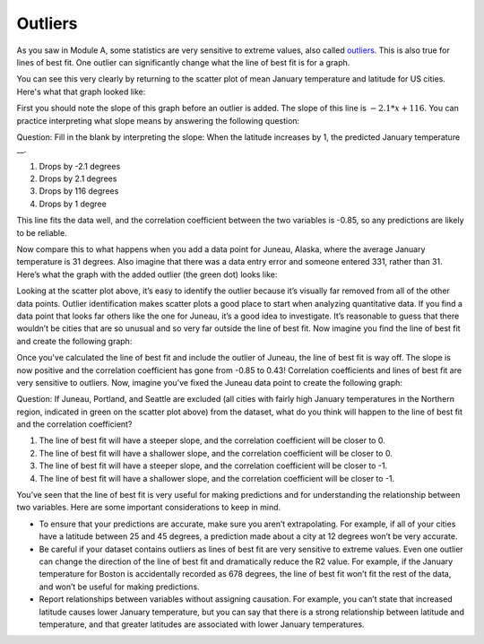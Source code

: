 .. Copyright (C)  Google, Runestone Interactive LLC
   This work is licensed under the Creative Commons Attribution-ShareAlike 4.0
   International License. To view a copy of this license, visit
   http://creativecommons.org/licenses/by-sa/4.0/.

.. _outliers:

Outliers
========

As you saw in Module A, some statistics are very sensitive to extreme values, 
also called `outliers`_. This is also true for lines of best fit. One 
outlier can significantly change what the line of best fit is for a graph.

You can see this very clearly by returning to the scatter plot of mean January 
temperature and latitude for US cities. Here's what that graph looked like:


.. image:: figures/mean_jan_temp.png
   :align: center
   :alt: A scatterplot of mean january temperatures.

First you should note the slope of this graph before an outlier is added. The 
slope of this line is :math:`-2.1*x + 116`. You can practice interpreting what slope 
means by answering the following question:

Question: Fill in the blank by interpreting the slope: When the latitude
increases by 1, the predicted January temperature \__.

1. Drops by -2.1 degrees
2. Drops by 2.1 degrees
3. Drops by 116 degrees
4. Drops by 1 degree

This line fits the data well, and the correlation coefficient between the two
variables is -0.85, so any predictions are likely to be reliable. 

Now compare this to what happens when you add a data point for Juneau, Alaska, 
where the average January temperature is 31 degrees. Also imagine that there 
was a data entry error and someone entered 331, rather than 31. Here’s what the 
graph with the added outlier (the green dot) looks like:


.. image:: figures/outlier_jan_temp.png
   :align: center
   :alt: A scatterplot including an outlier.

Looking at the scatter plot above, it’s easy to identify the outlier because 
it’s visually far removed from all of the other data points. Outlier 
identification makes scatter plots a good place to start when analyzing 
quantitative data. If you find a data point that looks far others like the one 
for Juneau, it’s a good idea to investigate. It’s reasonable to guess that 
there wouldn’t be cities that are so unusual and so very far outside the line 
of best fit. Now imagine you find the line of best fit and create the following 
graph:


.. image:: figures/outlier_jan_temp_line.png
   :align: center
   :alt: A scatterplot including an outlier and line of best fit.

Once you've calculated the line of best fit and include the outlier of Juneau, 
the line of best fit is way off. The slope is now positive and the correlation
coefficient has gone from -0.85 to 0.43! Correlation coefficients and lines of
best fit are very sensitive to outliers. Now, imagine you’ve fixed the Juneau 
data point to create the following graph:


.. image:: figures/fix_juneau_data_point.png
   :align: center
   :alt: A scatterplot with the correct Juneau data point.

Question: If Juneau, Portland, and Seattle are excluded (all cities with fairly
high January temperatures in the Northern region, indicated in green on the
scatter plot above) from the dataset, what do you think will happen to the line
of best fit and the correlation coefficient?

1. The line of best fit will have a steeper slope, and the correlation
   coefficient will be closer to 0.
2. The line of best fit will have a shallower slope, and the correlation
   coefficient will be closer to 0.
3. The line of best fit will have a steeper slope, and the correlation
   coefficient will be closer to -1.
4. The line of best fit will have a shallower slope, and the correlation
   coefficient will be closer to -1.

You’ve seen that the line of best fit is very useful for making predictions and
for understanding the relationship between two variables. Here are some
important considerations to keep in mind.

-  To ensure that your predictions are accurate, make sure you aren’t
   extrapolating. For example, if all of your cities have a latitude between 25
   and 45 degrees, a prediction made about a city at 12 degrees won’t be very
   accurate.
-  Be careful if your dataset contains outliers as lines of best fit are very
   sensitive to extreme values. Even one outlier can change the direction of the
   line of best fit and dramatically reduce the R2 value. For example, if the
   January temperature for Boston is accidentally recorded as 678 degrees, the
   line of best fit won’t fit the rest of the data, and won’t be useful for
   making predictions.
-  Report relationships between variables without assigning causation. For
   example, you can’t state that increased latitude causes lower January
   temperature, but you can say that there is a strong relationship between
   latitude and temperature, and that greater latitudes are associated with
   lower January temperatures.
   
.. _outliers.: https://github.com/google/applied-computing-series/blob/master/ac1/_sources/basic_descriptive_statistics/outliers_and_skew.rst#id2
